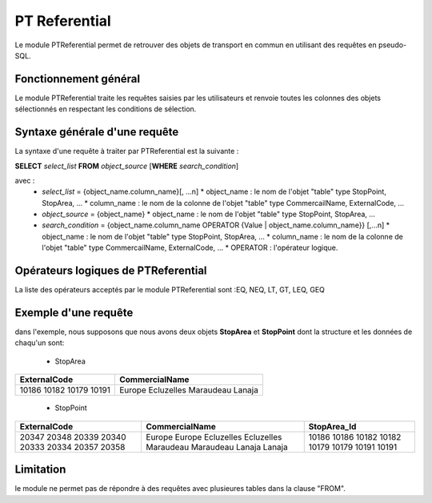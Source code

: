 PT Referential
==============

Le module PTReferential permet de retrouver des objets de transport en commun en utilisant des requêtes en pseudo-SQL.

Fonctionnement général
----------------------

Le module PTReferential traite les requêtes saisies par les utilisateurs et renvoie toutes les colonnes des objets sélectionnés en respectant les conditions de sélection.

Syntaxe générale d'une requête
-----------------------------

La syntaxe d'une requête à traiter par PTReferential est la suivante :

**SELECT** *select_list* **FROM** *object_source* [**WHERE** *search_condition*] 

avec :
 * *select_list* = {object_name.column_name}[, ...n] 
   * object_name : le nom de l'objet "table" type StopPoint, StopArea, ...
   * column_name : le nom de la colonne de l'objet "table" type CommercailName, ExternalCode, ...

 * *object_source* = {object_name} 
   * object_name : le nom de l'objet "table" type StopPoint, StopArea, ...

 * *search_condition* = {object_name.column_name OPERATOR {Value | object_name.column_name}} [,...n]
   * object_name : le nom de l'objet "table" type StopPoint, StopArea, ...
   * column_name : le nom de la colonne de l'objet "table" type CommercailName, ExternalCode, ...
   * OPERATOR : l'opérateur logique.

Opérateurs logiques de PTReferential
------------------------------------

La liste des opérateurs acceptés par le module PTReferential sont :EQ, NEQ, LT, GT, LEQ, GEQ

Exemple d'une requête
-----------------------------

dans l'exemple, nous supposons que nous avons deux objets **StopArea** et **StopPoint** dont la structure et les données de chaqu'un sont:

 * StopArea
+---------------------------+------------------------+
|   ExternalCode            |        CommercialName  |
+===========================+========================+
|       10186               |         Europe         |
|       10182               |         Ecluzelles     |
|       10179               |         Maraudeau      |
|       10191               |         Lanaja         |
+---------------------------+------------------------+

 * StopPoint 

+---------------------------+------------------------+------------------------+
|   ExternalCode            |        CommercialName  |        StopArea_Id     |
+===========================+========================+========================+
|       20347               |         Europe         |       10186            |
|       20348               |         Europe         |       10186            |
|       20339               |         Ecluzelles     |       10182            |
|       20340               |         Ecluzelles     |       10182            |
|       20333               |         Maraudeau      |       10179            |
|       20334               |         Maraudeau      |       10179            |
|       20357               |         Lanaja         |       10191            |
|       20358               |         Lanaja         |       10191            |
+---------------------------+------------------------+------------------------+



Limitation
----------------------

le module ne permet pas de répondre à des requêtes avec plusieures tables dans la clause "FROM".
